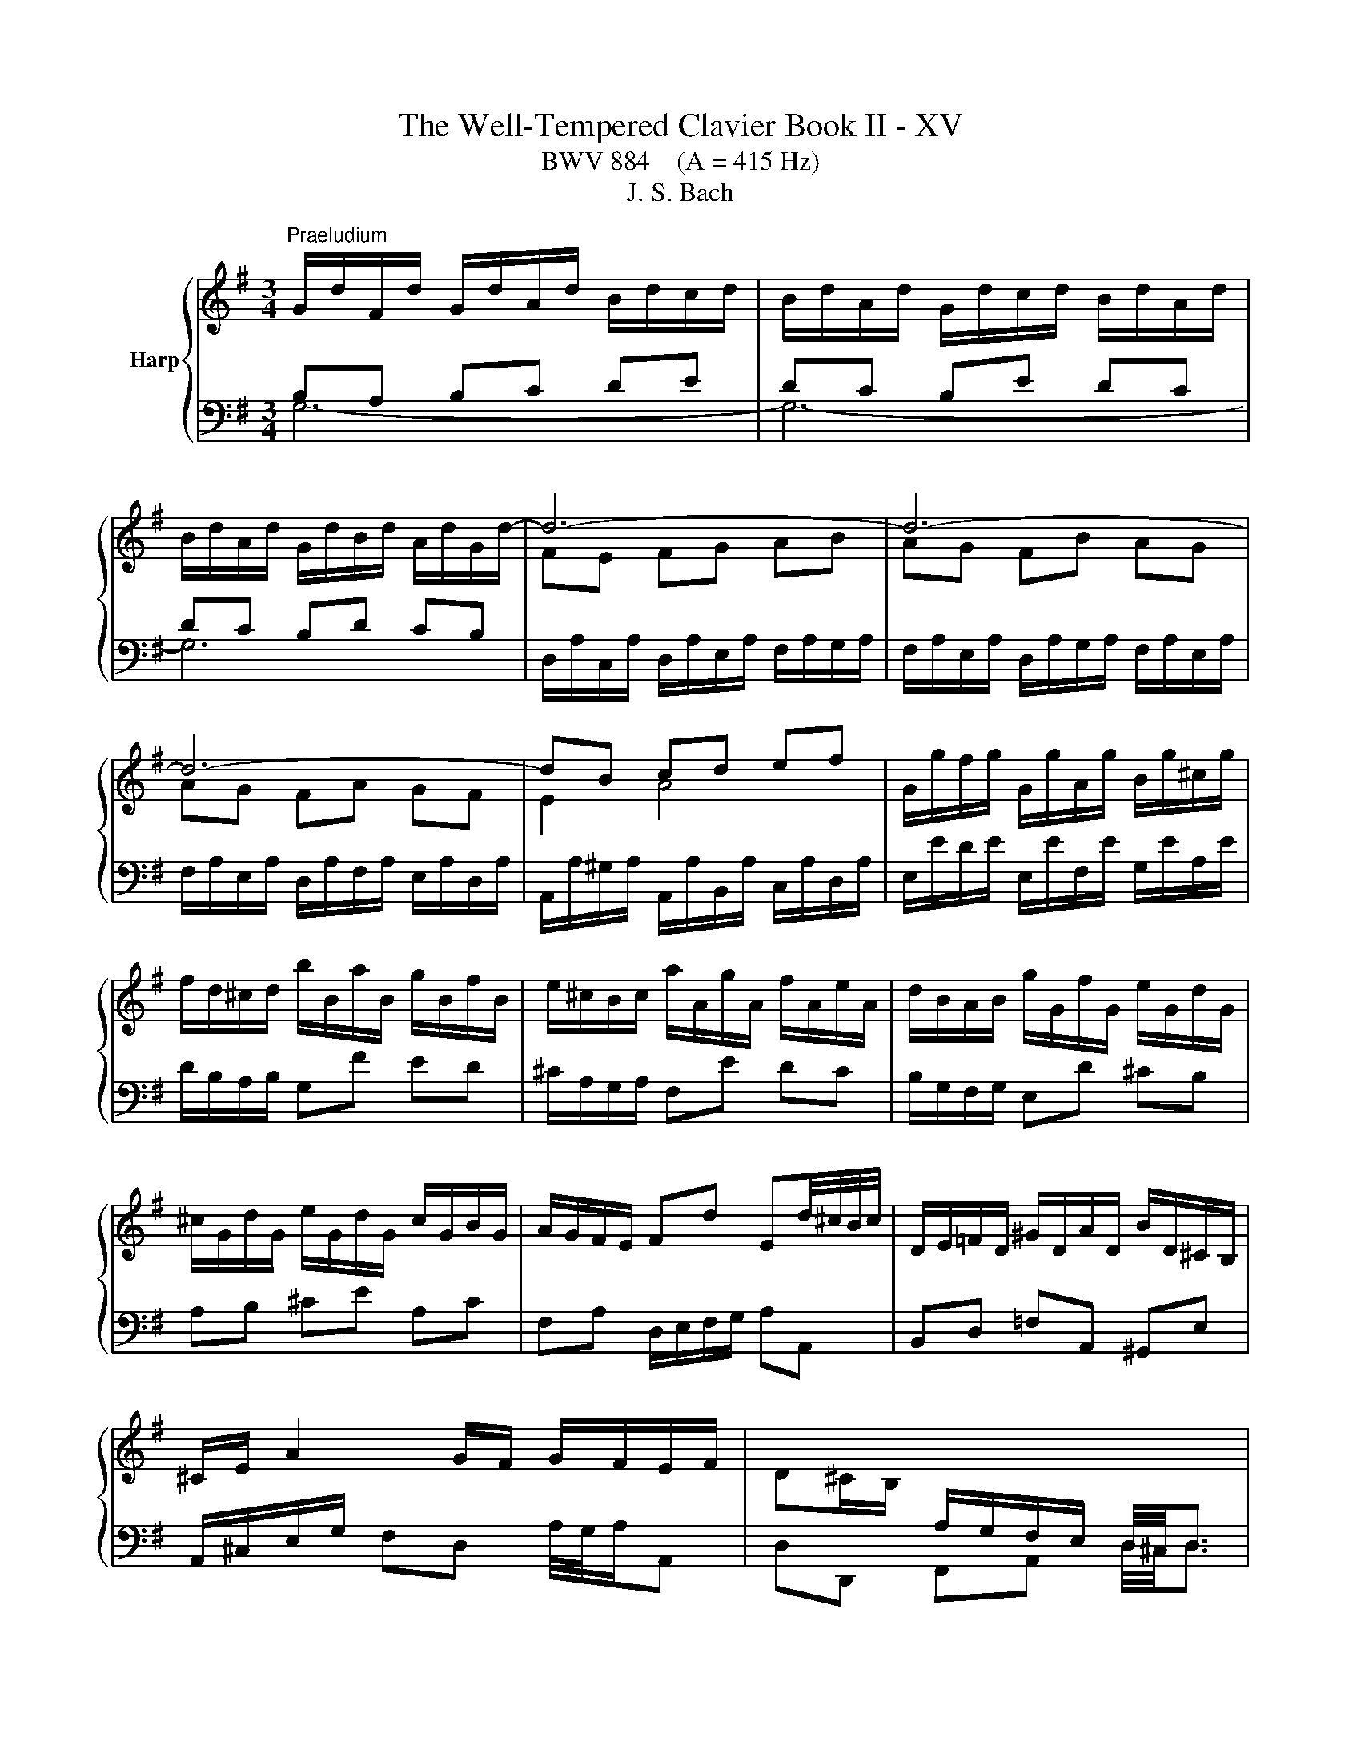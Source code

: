 X:1
T:The Well-Tempered Clavier Book II - XV
T:BWV 884    (A = 415 Hz)
T:J. S. Bach
%%score { ( 1 2 ) | 3 }
L:1/8
M:3/4
K:G
V:1 treble nm="Harp"
V:2 treble 
V:3 bass 
V:1
"^Praeludium" G/d/F/d/ G/d/A/d/ B/d/c/d/ | B/d/A/d/ G/d/c/d/ B/d/A/d/ | %2
 B/d/A/d/ G/d/B/d/ A/d/G/d/- | d6- | d6- | d6- | dB cd ef | G/g/f/g/ G/g/A/g/ B/g/^c/g/ | %8
 f/d/^c/d/ b/B/a/B/ g/B/f/B/ | e/^c/B/c/ a/A/g/A/ f/A/e/A/ | d/B/A/B/ g/G/f/G/ e/G/d/G/ | %11
 ^c/G/d/G/ e/G/d/G/ c/G/B/G/ | A/G/F/E/ Fd Ed/4^c/4B/4c/4 | D/E/=F/D/ ^G/D/A/D/ B/D/^C/B,/ | %14
 ^C/E/ A2 G/F/ G/F/E/F/ | D^C/B,/[I:staff +1] A,/G,/F,/E,/ D,/4^C,/4D,3/2 | %16
[I:staff -1] G/d/F/d/ G/d/A/d/ B/d/c/d/ | B/d/A/d/ G/d/c/d/ B/d/A/d/ | %18
 B/d/A/d/ G/d/B/d/ A/d/G/d/- | d6- | d6- | d6- | dB cd ef | G/g/f/g/ G/g/A/g/ B/g/^c/g/ | %24
 f/d/^c/d/ b/B/a/B/ g/B/f/B/ | e/^c/B/c/ a/A/g/A/ f/A/e/A/ | d/B/A/B/ g/G/f/G/ e/G/d/G/ | %27
 ^c/G/d/G/ e/G/d/G/ c/G/B/G/ | A/G/F/E/ Fd Ed/4^c/4B/4c/4 | D/E/=F/D/ ^G/D/A/D/ B/D/^C/B,/ | %30
 ^C/E/ A2 G/F/ G/F/E/F/ | D^C/B,/[I:staff +1] A,/G,/F,/E,/ D,/4^C,/4D,3/2 | %32
[I:staff -1] F/D/E/D/ F/D/G/D/ A/D/G/D/ | F/D/E/D/ F/D/G/D/ A/D/F/D/ | G/D/F/D/ G/D/B/D/ A/D/c/D/ | %35
 BB/4A/4B/4A/4 GA Bc | dc de =fd | eg ec dB | c/e/^d/e/ a/c/g/c/ f/c/e/c/ | %39
 ^d/B/^A/B/ g/B/f/B/ e/B/=d/B/ | c/A/G/A/ F/A/E/A/ ^D/A/E/A/ | F^d ef/4e/4d/4f/4 gd | %42
 e/B/c/A/ Ge Fe/4^d/4c/4d/4 | e/B/G/B/ E2- E/G/B/d/ | ^cA ce ag | fa fd Ac | BG Bd g=f | %47
 e/4d/4e3/2- e/d/c/B/ A/G/F/E/ | Fd/4c/4d/- d/c/B/A/ G/F/E/D/ | Ec/4B/4c/- c/B/A/G/ F/E/D/C/ | %50
 D/F/E/D/ E/F/G/A/ B/A/B/G/ | A/d/c/B/ A/G/F/E/ D2- | D/G/C/G/ D/G/B,/G/ C/G/D/G/ | %53
 E/G/D/G/ E/A/^C/A/ D/A/E/A/ | F/A/E/A/ F/B/^D/B/ E/B/F/B/ | G/B/F/B/ EG c/4B/4c3/2- | %56
 c/a/g/a/ f/a/e/a/ d/a/c/a/ | Bd g=f f/4e/4f/4e/4d | e/c/B/c/ c'/c/b/c/ a/c/g/c/ | %59
 f/c/g/c/ a/c/g/c/ f/c/e/c/ | d/c/B/A/ Bg Ag/4f/4e/4f/4 | G/A/_B/G/ ^c/G/d/G/ e/G/F/E/ | %62
 F/A/ d2 c/B/ c/B/A/B/ | GF/E/ D/[I:staff +1]C/B,/A,/ G,/4F,/4!fermata!G,3/2 | %64
[I:staff -1] F/D/E/D/ F/D/G/D/ A/D/G/D/ | F/D/E/D/ F/D/G/D/ A/D/F/D/ | G/D/F/D/ G/D/B/D/ A/D/c/D/ | %67
 BB/4A/4B/4A/4 GA Bc | dc de =fd | eg ec dB | c/e/^d/e/ a/c/g/c/ f/c/e/c/ | %71
 ^d/B/^A/B/ g/B/f/B/ e/B/=d/B/ | c/A/G/A/ F/A/E/A/ ^D/A/E/A/ | F^d ef/4e/4d/4f/4 gd | %74
 e/B/c/A/ Ge Fe/4^d/4c/4d/4 | e/B/G/B/ E2- E/G/B/d/ | ^cA ce ag | fa fd Ac | BG Bd g=f | %79
 e/4d/4e3/2- e/d/c/B/ A/G/F/E/ | Fd/4c/4d/- d/c/B/A/ G/F/E/D/ | Ec/4B/4c/- c/B/A/G/ F/E/D/C/ | %82
 D/F/E/D/ E/F/G/A/ B/A/B/G/ | A/d/c/B/ A/G/F/E/ D2- | D/G/C/G/ D/G/B,/G/ C/G/D/G/ | %85
 E/G/D/G/ E/A/^C/A/ D/A/E/A/ | F/A/E/A/ F/B/^D/B/ E/B/F/B/ | G/B/F/B/ EG c/4B/4c3/2- | %88
 c/a/g/a/ f/a/e/a/ d/a/c/a/ | Bd g=f f/4e/4f/4e/4d | e/c/B/c/ c'/c/b/c/ a/c/g/c/ | %91
 f/c/g/c/ a/c/g/c/ f/c/e/c/ | d/c/B/A/ Bg Ag/4f/4e/4f/4 | G/A/_B/G/ ^c/G/d/G/ e/G/F/E/ | %94
 F/A/ d2 c/B/ c/B/A/B/ | GF/E/ D/[I:staff +1]C/B,/A,/ G,/4F,/4!fermata!G,3/2 |[I:staff -1] z6 | %97
[M:3/8]"^Fuga" z/ d/B/d/g/d/ | B/d/G/d/B/d/ | e/c/A/c/F/A/ | d/B/G/B/E/G/ | c/A/F/A/D/F/ | %102
 B/A/G/A/B/c/ | d/A/B/^c/d/e/ | f/e/d/e/f/g/ | a z a | dg/4f/4g3/2- | gfd | Be/4d/4e3/2- | %109
 e/g/f/e/d/e/ | f/a/g/f/e/f/ | g z z | z b2- | b/e/f<a- | a/d/e<g- | g/c/d<f- | f e2- | e d2- | %118
 d^c/B/c | d z z | z ac- | c/d/B/d/g/d/ | B/d/G/d/B/d/- | d z z | z bd- | d/e/c/e/a/e/ | %126
 c/e/A/e/c/e/ | f z z | z a2- | ab/a/g/f/ | e/f/ g2- | g/c/d<f- | f/B/c<e- | e/A/B<^d- | de/^d/e- | %135
 ed/^c/d/e/ | f/e/d/f/b/f/ | d/f/B/f/d/f/ | g/e/^c/e/A/c/ | f/d/B/d/G/B/ | e/^c/^A/c/F/A/ | %141
 d/f/B/d/f/d/ | B/d/F/B/d- | d3- | d3- | dcc | d/4c/4d/4c/4d/4c/4d/4c/4d/4c/4d/4c/4 | %147
 d/4c/4d/4c/4cc | c3- | cBB | B2- B/B/- | B/B/A/F/G/E/ | F/A/D/F/A/F/ | D/F/A,/D/F/C/ | %154
 B,/D/B,/D/G/D/ | B,/D/G,/B,/D/B,/ |[I:staff +1] G,/_B,/E,/G,/B,/D,/ | %157
[I:staff -1] z/ _B,/A,/G,/E/G,/ |[I:staff +1] G,/4F,/4E,/D,[I:staff -1] z | z z2 | %160
 B,/4^C/4D/4E/4F/4D/4E/4F/4G/4A/4B/4c/4 | d3- | d3- | d c2- | c B2- | BA/c/f/a/- | a/gf/g/f/4e/4 | %167
 d/4c/4B/4A/4G/4B/4A/4G/4F/4E/4D/4C/4 |{!fermata!C} !fermata!B,3 |] %169
V:2
[I:staff +1] B,A, B,C DE | DC B,E DC | DC B,D CB, |[I:staff -1] FE FG AB | AG FB AG | AG FA GF | %6
 E2 A4 | x6 | x6 | x6 | x6 | x6 | x6 | x6 | x6 | x6 |[I:staff +1] B,A, B,C DE | DC B,E DC | %18
 DC B,D CB, |[I:staff -1] FE FG AB | AG FB AG | AG FA GF | E2 A4 | x6 | x6 | x6 | x6 | x6 | x6 | %29
 x6 | x6 | x6 |[I:staff +1] A,G, A,B, CB, | A,G, A,B, CA, | B,A, B,G, A,F, | x6 | x6 | x6 | x6 | %39
 x6 | x6 | x6 | x6 | x6 | x6 | x6 | x6 | x6 | x6 | x6 | x6 | x6 | x6 | x6 | x6 | x6 | x6 | x6 | %58
 x6 | x6 | x6 | x6 | x6 | x6 | A,G, A,B, CB, | A,G, A,B, CA, | B,A, B,G, A,F, | x6 | x6 | x6 | x6 | %71
 x6 | x6 | x6 | x6 | x6 | x6 | x6 | x6 | x6 | x6 | x6 | x6 | x6 | x6 | x6 | x6 | x6 | x6 | x6 | %90
 x6 | x6 | x6 | x6 | x6 | x6 | x6 |[M:3/8] x3 | x3 | x3 | x3 | x3 | x3 | x3 | %104
[I:staff -1] z/ G/F/A/c/A/ | F/A/D/A/F/A/ | B/G/E/G/^C/E/ | A/F/D/F/B,/D/ | G/E/^C/E/A,/C/ | %109
 F/E/D/E/F/G/ | A/D/E/F/G/A/ | B/A/G/A/B/c/ | d2 d | c2 c | B2 B | A2 A | G2 G | F2 F | E2 G | %119
 F z z | z cA- | AG z | z C=F- | FE z | z dB- | BA z | z[I:staff +1] C[I:staff -1]A- | A z z | %128
 z ^df | Be>^d | e2 B | A2 A | G2 G | F2 A- | AG>G | F z z | x3 | z z[I:staff +1] F | E2 E | %139
 ^D2 D | ^C2 C | B,2[I:staff -1] z | z z z/ A/ | ^G/B/E/G/B/G/ | E/^G/B,/E/G- | GAA | A3- | AFF | %148
 G/4F/4G/4F/4G/4F/4G/4F/4G/4F/4G/4F/4 | G/4F/4G/4F/4GG | G=F/E/D | C3- | C[I:staff +1]F,F, | %153
 G,/4F,/4G,/4F,/4G,/4F,/4G,/4F,/4G,/4F,/4E,/4F,/4 | G,G,G, |[I:staff -1] G, z z | x3 | %157
[I:staff +1] D,/4^C,/4D,/4C,/4D,/4C,/4D,/4C,/4D,/4C,/4B,,/4C,/4 | x3 | x3 | x3 | %161
[I:staff -1] z/ D/[I:staff +1]B,/[I:staff -1]D/G/D/ |[I:staff +1] D/F/B,/F/D/F/ | %163
[I:staff -1] E/[I:staff +1]C/A,/C/F,/A,/ |[I:staff -1] D/[I:staff +1]B,/G,/B,/E,/G,/ | %165
[I:staff -1] C/[I:staff +1]A,/F,/A,/D,/F,/ | B,CD |[I:staff -1] z[I:staff +1] B,A, | %168
 !fermata!G,3 |] %169
V:3
 G,6- | G,6- | G,6 | D,/A,/C,/A,/ D,/A,/E,/A,/ F,/A,/G,/A,/ | %4
 F,/A,/E,/A,/ D,/A,/G,/A,/ F,/A,/E,/A,/ | F,/A,/E,/A,/ D,/A,/F,/A,/ E,/A,/D,/A,/ | %6
 A,,/A,/^G,/A,/ A,,/A,/B,,/A,/ C,/A,/D,/A,/ | E,/E/D/E/ E,/E/F,/E/ G,/E/A,/E/ | %8
 D/B,/A,/B,/ G,F ED | ^C/A,/G,/A,/ F,E DC | B,/G,/F,/G,/ E,D ^CB, | A,B, ^CE A,C | %12
 F,A, D,/E,/F,/G,/ A,A,, | B,,D, =F,A,, ^G,,E, | A,,/^C,/E,/G,/ F,D, A,/4G,/4A,/A,, | %15
 D,D,, F,,A,, D,/4^C,/4D,3/2 | G,6- | G,6- | G,6 | D,/A,/C,/A,/ D,/A,/E,/A,/ F,/A,/G,/A,/ | %20
 F,/A,/E,/A,/ D,/A,/G,/A,/ F,/A,/E,/A,/ | F,/A,/E,/A,/ D,/A,/F,/A,/ E,/A,/D,/A,/ | %22
 A,,/A,/^G,/A,/ A,,/A,/B,,/A,/ C,/A,/D,/A,/ | E,/E/D/E/ E,/E/F,/E/ G,/E/A,/E/ | %24
 D/B,/A,/B,/ G,F ED | ^C/A,/G,/A,/ F,E DC | B,/G,/F,/G,/ E,D ^CB, | A,B, ^CE A,C | %28
 F,A, D,/E,/F,/G,/ A,A,, | B,,D, =F,A,, ^G,,E, | A,,/^C,/E,/G,/ F,D, A,/4G,/4A,/A,, | %31
 D,D,, F,,A,, D,/4^C,/4D,3/2 | D,6- | D,6- | D,6 | G,,/G,/F,/G,/ B,/G,/C/G,/ D/G,/C/G,/ | %36
 B,/G,/A,/G,/ B,/G,/C/G,/ D/G,/B,/G,/ | C/G,/B,/G,/ C/G,/E/G,/ D/G,/=F/G,/ | E/C/B,/C/ F,E ^DF | %39
 B,/^D/^C/D/ E,F, G,E, | A,/C/B,/C/ A,/C/G,/C/ F,/C/E,/C/ | %41
 ^D,/B,/B,,/B,/ ^C,/B,/D,/B,/ E,/B,/F,/B,/ | G,/B,/A,/C/ B,/A,/G,/A,/ B,B,, | %43
 E,/4D,/4E,3/2- E,/B,,/G,,/B,,/ E,, z | z/ A,,/^C,/A,,/ E,/A,,/G,/A,,/ F,/A,,/E,/A,,/ | %45
 D,/A,,/F,,/A,,/ D,,/F,,/A,,/D,/ F,/A,/F,/D,/ | G,/G,,/B,,/G,,/ D,/G,,/=F,/G,,/ E,/G,,/D,/G,,/ | %47
 C,/G,,/E,,/G,,/ C,, z z2 | z/ C,/B,,/A,,/ B,,D, E,G,- | G,/B,,/A,,/G,,/ A,,C, D,F,- | %50
 F,/A,,/G,,/F,,/ G,,B,, D,G, | F,D, F,A,[I:staff -1] D/[I:staff +1]D,/C,/D,/ | %52
 B,,/D,/A,,/D,/ B,,/D,/G,,/D,/ A,,/D,/B,,/D,/ | C,/E,/B,,/E,/ ^C,/E,/A,,/E,/ B,,/E,/C,/E,/ | %54
 D,/F,/^C,/F,/ ^D,/F,/B,,/F,/ C,/F,/D,/F,/ | E,/G,/D,/G,/ C,/G,/B,,/G,/ A,,/C,/E,/G,/ | %56
 F,A, D,E, F,D, | G,/[I:staff -1]G/=F/G/ E/G/D/G/ C/G/B,/G/ | C/E/D/E/[I:staff +1] A,B, CA, | %59
 DA, F,A, D,F, | B,,D, G,,/A,,/B,,/C,/ D,D,, | E,,G, _B,D, ^C,A,, | D,/F,/A,/C/ B,G, DD, | %63
 G,G,, B,,D, G,/4F,/4!fermata!G,3/2 | D,6- | D,6- | D,6 | G,,/G,/F,/G,/ B,/G,/C/G,/ D/G,/C/G,/ | %68
 B,/G,/A,/G,/ B,/G,/C/G,/ D/G,/B,/G,/ | C/G,/B,/G,/ C/G,/E/G,/ D/G,/=F/G,/ | E/C/B,/C/ F,E ^DF | %71
 B,/^D/^C/D/ E,F, G,E, | A,/C/B,/C/ A,/C/G,/C/ F,/C/E,/C/ | %73
 ^D,/B,/B,,/B,/ ^C,/B,/D,/B,/ E,/B,/F,/B,/ | G,/B,/A,/C/ B,/A,/G,/A,/ B,B,, | %75
 E,/4D,/4E,3/2- E,/B,,/G,,/B,,/ E,, z | z/ A,,/^C,/A,,/ E,/A,,/G,/A,,/ F,/A,,/E,/A,,/ | %77
 D,/A,,/F,,/A,,/ D,,/F,,/A,,/D,/ F,/A,/F,/D,/ | G,/G,,/B,,/G,,/ D,/G,,/=F,/G,,/ E,/G,,/D,/G,,/ | %79
 C,/G,,/E,,/G,,/ C,, z z2 | z/ C,/B,,/A,,/ B,,D, E,G,- | G,/B,,/A,,/G,,/ A,,C, D,F,- | %82
 F,/A,,/G,,/F,,/ G,,B,, D,G, | F,D, F,A,[I:staff -1] D/[I:staff +1]D,/C,/D,/ | %84
 B,,/D,/A,,/D,/ B,,/D,/G,,/D,/ A,,/D,/B,,/D,/ | C,/E,/B,,/E,/ ^C,/E,/A,,/E,/ B,,/E,/C,/E,/ | %86
 D,/F,/^C,/F,/ ^D,/F,/B,,/F,/ C,/F,/D,/F,/ | E,/G,/D,/G,/ C,/G,/B,,/G,/ A,,/C,/E,/G,/ | %88
 F,A, D,E, F,D, | G,/[I:staff -1]G/=F/G/ E/G/D/G/ C/G/B,/G/ | C/E/D/E/[I:staff +1] A,B, CA, | %91
 DA, F,A, D,F, | B,,D, G,,/A,,/B,,/C,/ D,D,, | E,,G, _B,D, ^C,A,, | D,/F,/A,/C/ B,G, DD, | %95
 G,G,, B,,D, G,/4F,/4!fermata!G,3/2 | z6 |[M:3/8] z3 | z3 | z3 | z3 | z3 | z3 | z3 | z3 | z3 | z3 | %107
 z3 | z3 | z3 | z3 | z/ D/B,/D/G/D/ | B,/D/G,/D/B,/D/ | E/C/A,/C/F,/A,/ | D/B,/G,/B,/E,/G,/ | %115
 C/A,/F,/A,/D,/F,/ | B,/A,/G,/A,/B,/^C/ | D/^C/B,/A,/G,/F,/ | G,/E,/A,/G,/F,/E,/ | %119
 D,/A,/F,/A,/D/A,/ | F,/A,/D,/A,/F,/A,/ | B, z z | z B,A, | ^G,/B,/G,/B,/E/B,/ | %124
 ^G,/B,/E,/B,/G,/B,/ | C z z | z F,E, | ^D,/F,/D,/F,/B,/F,/ | ^D,/F,/B,,/F,/D,/F,/ | %129
 G,/B,/G,/B,/E/B,/ | G,/B,/E,/B,/G,/B,/ | C/A,/F,/A,/D,/F,/ | B,/G,/E,/G,/C,/E,/ | %133
 A,/F,/^D,/F,/B,,/D,/ | G,/F,/E,/F,/G,/A,/ | B,/F,/^G,/^A,/B,/^C/ | D/^C/B,/C/D/E/ | F/E/ D2- | %138
 D/G,/A,<^C- | C/F,/G,<B,- | B,/E,/F,/^A,F,/ | B,B,, z | z D,B,, | E,E,, z | z ^G,E,/D/ | %145
 C/E/A,/C/E/C/ | A,/C/E,/A,/C/G,/ | F,/A,/D,/F,/A,/F,/ | D,/F,/A,,/D,/F,/C,/ | %149
 B,,/D,/G,,/B,,/D,/B,,/ | G,,/B,,/D,,/G,,/B,,/=F,,/ | E,,/G,,/C,,/D,,/E,,/C,,/ | D,,D,D, | D,3- | %154
 D,D,D, | E,/4D,/4E,/4D,/4E,/4D,/4E,/4D,/4E,/4D,/4^C,/4D,/4 | E,[D,,G,,_B,,][D,,G,,B,,] | D,, z z | %158
 D, z/ D,,/4E,,/4F,,/4G,,/4A,,/4B,,/4 | C,/4A,,/4B,,/4C,/4D,/4E,/4F,/4G,/4A,/4F,/4G,/4A,/4 | %160
 z D,C, | B,,B, z | z z G, | C, z A,, | B,, z G,, | A,, z D, | G,A,B, | z C,D, | !fermata!G,,3 |] %169

